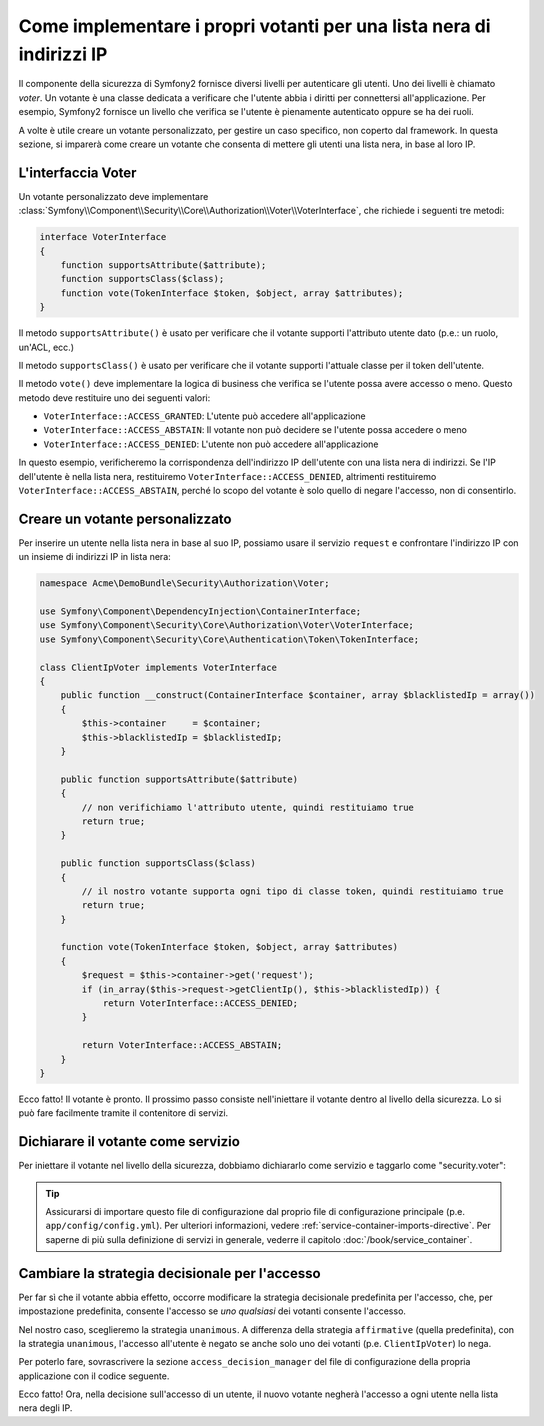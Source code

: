.. index::
   single: Sicurezza, Votanti

Come implementare i propri votanti per una lista nera di indirizzi IP
=====================================================================

Il componente della sicurezza di Symfony2 fornisce diversi livelli per autenticare gli
utenti. Uno dei livelli è chiamato `voter`. Un votante è una classe dedicata a verificare
che l'utente abbia i diritti per connettersi all'applicazione. Per esempio, Symfony2
fornisce un livello che verifica se l'utente è pienamente autenticato oppure se ha dei
ruoli.

A volte è utile creare un votante personalizzato, per gestire un caso specifico, non
coperto dal framework. In questa sezione, si imparerà come creare un votante che consenta
di mettere gli utenti una lista nera, in base al loro IP.

L'interfaccia Voter
-------------------

Un votante personalizzato deve implementare
:class:`Symfony\\Component\\Security\\Core\\Authorization\\Voter\\VoterInterface`,
che richiede i seguenti tre metodi:

.. code-block:: php

    interface VoterInterface
    {
        function supportsAttribute($attribute);
        function supportsClass($class);
        function vote(TokenInterface $token, $object, array $attributes);
    }


Il metodo ``supportsAttribute()`` è usato per verificare che il votante supporti
l'attributo utente dato (p.e.: un ruolo, un'ACL, ecc.)

Il metodo ``supportsClass()`` è usato per verificare che il votante supporti l'attuale
classe per il token dell'utente.

Il metodo ``vote()`` deve implementare la logica di business che verifica se l'utente
possa avere accesso o meno. Questo metodo deve restituire uno dei seguenti
valori:

* ``VoterInterface::ACCESS_GRANTED``: L'utente può accedere all'applicazione
* ``VoterInterface::ACCESS_ABSTAIN``: Il votante non può decidere se l'utente possa accedere o meno
* ``VoterInterface::ACCESS_DENIED``: L'utente non può accedere all'applicazione

In questo esempio, verificheremo la corrispondenza dell'indirizzo IP dell'utente con una
lista nera di indirizzi. Se l'IP dell'utente è nella lista nera, restituiremo
``VoterInterface::ACCESS_DENIED``, altrimenti restituiremo
``VoterInterface::ACCESS_ABSTAIN``, perché lo scopo del votante è solo quello di negare
l'accesso, non di consentirlo.

Creare un votante personalizzato
--------------------------------

Per inserire un utente nella lista nera in base al suo IP, possiamo usare il servizio
``request`` e confrontare l'indirizzo IP con un insieme di indirizzi IP in lista nera:

.. code-block:: php

    namespace Acme\DemoBundle\Security\Authorization\Voter;

    use Symfony\Component\DependencyInjection\ContainerInterface;
    use Symfony\Component\Security\Core\Authorization\Voter\VoterInterface;
    use Symfony\Component\Security\Core\Authentication\Token\TokenInterface;

    class ClientIpVoter implements VoterInterface
    {
        public function __construct(ContainerInterface $container, array $blacklistedIp = array())
        {
            $this->container     = $container;
            $this->blacklistedIp = $blacklistedIp;
        }

        public function supportsAttribute($attribute)
        {
            // non verifichiamo l'attributo utente, quindi restituiamo true
            return true;
        }

        public function supportsClass($class)
        {
            // il nostro votante supporta ogni tipo di classe token, quindi restituiamo true
            return true;
        }

        function vote(TokenInterface $token, $object, array $attributes)
        {
            $request = $this->container->get('request');
            if (in_array($this->request->getClientIp(), $this->blacklistedIp)) {
                return VoterInterface::ACCESS_DENIED;
            }

            return VoterInterface::ACCESS_ABSTAIN;
        }
    }

Ecco fatto! Il votante è pronto. Il prossimo passo consiste nell'iniettare il votante
dentro al livello della sicurezza. Lo si può fare facilmente tramite il contenitore di servizi.

Dichiarare il votante come servizio
-----------------------------------

Per iniettare il votante nel livello della sicurezza, dobbiamo dichiararlo come servizio
e taggarlo come "security.voter":

.. configuration-block::

    .. code-block:: yaml

        # src/Acme/AcmeBundle/Resources/config/services.yml

        services:
            security.access.blacklist_voter:
                class:      Acme\DemoBundle\Security\Authorization\Voter\ClientIpVoter
                arguments:  [@service_container, [123.123.123.123, 171.171.171.171]]
                public:     false
                tags:
                    -       { name: security.voter }

    .. code-block:: xml

        <!-- src/Acme/AcmeBundle/Resources/config/services.xml -->

        <service id="security.access.blacklist_voter"
                 class="Acme\DemoBundle\Security\Authorization\Voter\ClientIpVoter" public="false">
            <argument type="service" id="service_container" strict="false" />
            <argument type="collection">
                <argument>123.123.123.123</argument>
                <argument>171.171.171.171</argument>
            </argument>
            <tag name="security.voter" />
        </service>

    .. code-block:: php

        // src/Acme/AcmeBundle/Resources/config/services.php

        use Symfony\Component\DependencyInjection\Definition;
        use Symfony\Component\DependencyInjection\Reference;

        $definition = new Definition(
            'Acme\DemoBundle\Security\Authorization\Voter\ClientIpVoter',
            array(
                new Reference('service_container'),
                array('123.123.123.123', '171.171.171.171'),
            ),
        );
        $definition->addTag('security.voter');
        $definition->setPublic(false);

        $container->setDefinition('security.access.blacklist_voter', $definition);

.. tip::

   Assicurarsi di importare questo file di configurazione dal proprio file di configurazione
   principale (p.e. ``app/config/config.yml``). Per ulteriori informazioni,
   vedere :ref:`service-container-imports-directive`. Per saperne di più sulla definizione
   di servizi in generale, vederre il capitolo :doc:`/book/service_container`.

Cambiare la strategia decisionale per l'accesso
-----------------------------------------------

Per far sì che il votante abbia effetto, occorre modificare la strategia decisionale
predefinita per l'accesso, che, per impostazione predefinita, consente l'accesso se
*uno qualsiasi* dei votanti consente l'accesso.

Nel nostro caso, sceglieremo la strategia ``unanimous``. A differenza della strategia
``affirmative`` (quella predefinita), con la strategia ``unanimous``, l'accesso all'utente
è negato se anche solo uno dei votanti (p.e. ``ClientIpVoter``) lo
nega.

Per poterlo fare, sovrascrivere la sezione ``access_decision_manager`` del file di
configurazione della propria applicazione con il codice seguente.

.. configuration-block::

    .. code-block:: yaml

        # app/config/security.yml
        security:
            access_decision_manager:
                # Strategy can be: affirmative, unanimous or consensus
                strategy: unanimous

Ecco fatto! Ora, nella decisione sull'accesso di un utente, il nuovo votante negherà
l'accesso a ogni utente nella lista nera degli IP.
